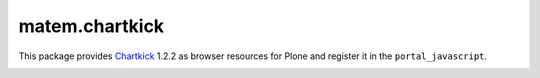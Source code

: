 matem.chartkick
===============

This package provides Chartkick_ 1.2.2 as browser resources for Plone
and register it in the ``portal_javascript``.


.. image:: https://travis-ci.org/imatem/matem.chartkick.svg?branch=master
    :alt: Travis CI badge
    :target: https://travis-ci.org/imatem/matem.chartkick


.. _Chartkick: https://github.com/ankane/chartkick.js